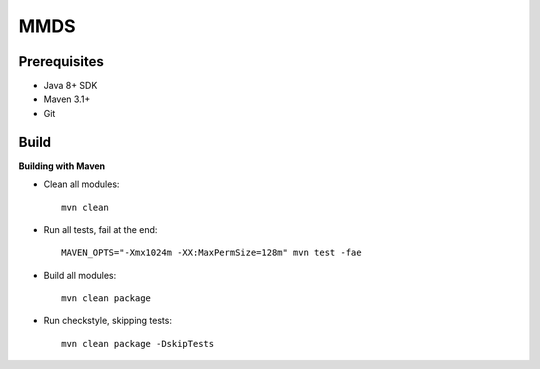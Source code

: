 ====
MMDS
====

Prerequisites
=============

- Java 8+ SDK
- Maven 3.1+
- Git

Build
=====
**Building with Maven**

- Clean all modules::

    mvn clean

- Run all tests, fail at the end::

    MAVEN_OPTS="-Xmx1024m -XX:MaxPermSize=128m" mvn test -fae

- Build all modules::

    mvn clean package

- Run checkstyle, skipping tests::

    mvn clean package -DskipTests

